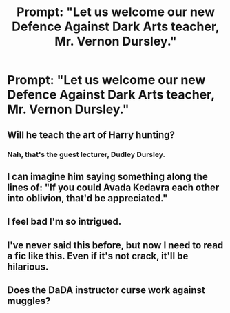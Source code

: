 #+TITLE: Prompt: "Let us welcome our new Defence Against Dark Arts teacher, Mr. Vernon Dursley."

* Prompt: "Let us welcome our new Defence Against Dark Arts teacher, Mr. Vernon Dursley."
:PROPERTIES:
:Author: Tiger_Robocop
:Score: 8
:DateUnix: 1532303840.0
:DateShort: 2018-Jul-23
:FlairText: Prompt
:END:

** Will he teach the art of Harry hunting?
:PROPERTIES:
:Author: Mestrehunter
:Score: 17
:DateUnix: 1532306163.0
:DateShort: 2018-Jul-23
:END:

*** Nah, that's the guest lecturer, Dudley Dursley.
:PROPERTIES:
:Author: kyella14
:Score: 21
:DateUnix: 1532315099.0
:DateShort: 2018-Jul-23
:END:


** I can imagine him saying something along the lines of: "If you could Avada Kedavra each other into oblivion, that'd be appreciated."
:PROPERTIES:
:Author: ValerianCandy
:Score: 9
:DateUnix: 1532327087.0
:DateShort: 2018-Jul-23
:END:


** I feel bad I'm so intrigued.
:PROPERTIES:
:Score: 7
:DateUnix: 1532317979.0
:DateShort: 2018-Jul-23
:END:


** I've never said this before, but now I need to read a fic like this. Even if it's not crack, it'll be hilarious.
:PROPERTIES:
:Author: howAboutNextWeek
:Score: 7
:DateUnix: 1532340585.0
:DateShort: 2018-Jul-23
:END:


** Does the DaDA instructor curse work against muggles?
:PROPERTIES:
:Author: SirGlaurung
:Score: 2
:DateUnix: 1532341047.0
:DateShort: 2018-Jul-23
:END:

